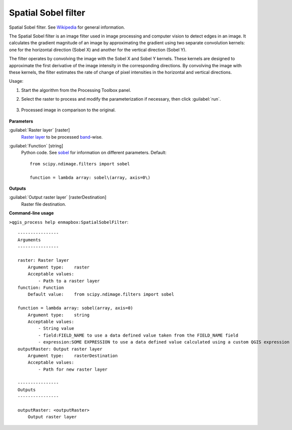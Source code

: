 
..
  ## AUTOGENERATED TITLE START

.. _alg-enmapbox-SpatialSobelFilter:

********************
Spatial Sobel filter
********************

..
  ## AUTOGENERATED TITLE END


..
  ## AUTOGENERATED DESCRIPTION START

Spatial Sobel filter. See `Wikipedia <https://en.wikipedia.org/wiki/Sobel_operator>`_ for general information.

..
  ## AUTOGENERATED DESCRIPTION END


The Spatial Sobel filter is an image filter used in image processing and computer vision to detect edges in an image. It calculates the gradient magnitude of an image by approximating the gradient using two separate convolution kernels: one for the horizontal direction (Sobel X) and another for the vertical direction (Sobel Y).

The filter operates by convolving the image with the Sobel X and Sobel Y kernels. These kernels are designed to approximate the first derivative of the image intensity in the corresponding directions. By convolving the image with these kernels, the filter estimates the rate of change of pixel intensities in the horizontal and vertical directions.


Usage:

1. Start the algorithm from the Processing Toolbox panel.

2. Select the raster to process  and modify the parameterization if necessary, then click :guilabel:`run`.

    .. figure:: ../../processing_algorithms/convolution__morphology_and_filtering/img/sobel_filter_interface.png
       :align: center

3. Processed image in comparison to the original.

    .. figure:: ../../processing_algorithms/convolution__morphology_and_filtering/img/sobel_filter_result.png
       :align: center


..
  ## AUTOGENERATED PARAMETERS START

**Parameters**

:guilabel:`Raster layer` [raster]
    `Raster layer <https://enmap-box.readthedocs.io/en/latest/general/glossary.html#term-raster-layer>`_ to be processed `band <https://enmap-box.readthedocs.io/en/latest/general/glossary.html#term-band>`_-wise.

:guilabel:`Function` [string]
    Python code. See `sobel <https://docs.scipy.org/doc/scipy/reference/generated/scipy.ndimage.sobel.html>`_ for information on different parameters.
    Default::

        from scipy.ndimage.filters import sobel

        function = lambda array: sobel\(array, axis=0\)

**Outputs**

:guilabel:`Output raster layer` [rasterDestination]
    Raster file destination.

..
  ## AUTOGENERATED PARAMETERS END

..
  ## AUTOGENERATED COMMAND USAGE START

**Command-line usage**

``>qgis_process help enmapbox:SpatialSobelFilter``::

    ----------------
    Arguments
    ----------------

    raster: Raster layer
        Argument type:    raster
        Acceptable values:
            - Path to a raster layer
    function: Function
        Default value:    from scipy.ndimage.filters import sobel

    function = lambda array: sobel(array, axis=0)
        Argument type:    string
        Acceptable values:
            - String value
            - field:FIELD_NAME to use a data defined value taken from the FIELD_NAME field
            - expression:SOME EXPRESSION to use a data defined value calculated using a custom QGIS expression
    outputRaster: Output raster layer
        Argument type:    rasterDestination
        Acceptable values:
            - Path for new raster layer

    ----------------
    Outputs
    ----------------

    outputRaster: <outputRaster>
        Output raster layer

..
  ## AUTOGENERATED COMMAND USAGE END
